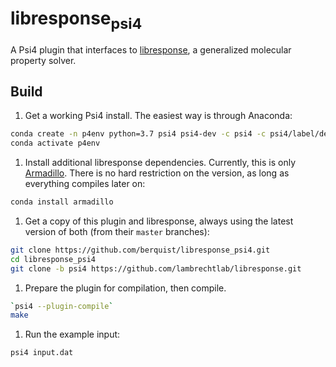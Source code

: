 * libresponse_psi4

A Psi4 plugin that interfaces to [[https://github.com/LambrechtLab/libresponse][libresponse]], a generalized molecular property solver.

** Build

1. Get a working Psi4 install. The easiest way is through Anaconda:

#+begin_src sh
conda create -n p4env python=3.7 psi4 psi4-dev -c psi4 -c psi4/label/dev
conda activate p4env
#+end_src

2. Install additional libresponse dependencies. Currently, this is only [[http://arma.sourceforge.net/][Armadillo]]. There is no hard restriction on the version, as long as everything compiles later on:

#+begin_src sh
conda install armadillo
#+end_src

3. Get a copy of this plugin and libresponse, always using the latest version of both (from their =master= branches):

#+begin_src sh
git clone https://github.com/berquist/libresponse_psi4.git
cd libresponse_psi4
git clone -b psi4 https://github.com/lambrechtlab/libresponse.git
#+end_src

4. Prepare the plugin for compilation, then compile.

#+begin_src sh
`psi4 --plugin-compile`
make
#+end_src

5. Run the example input:

#+begin_src sh
psi4 input.dat
#+end_src

